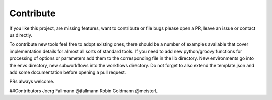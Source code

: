 Contribute
==========

If you like this project, are missing features, want to contribute or
file bugs please open a PR, leave an issue or contact us directly.

To contribute new tools feel free to adopt existing ones, there should
be a number of examples available that cover implementation details
for almost all sorts of standard tools. If you need to add new
python/groovy functions for processing of options or parameters add
them to the corresponding file in the lib directory.  New environments
go into the envs directory, new subworkflows into the workflows
directory. Do not forget to also extend the template.json and add some
documentation before opening a pull request.

PRs always welcome.


##Contributors
Joerg Fallmann @jfallmann
Robin Goldmann @meisterL
